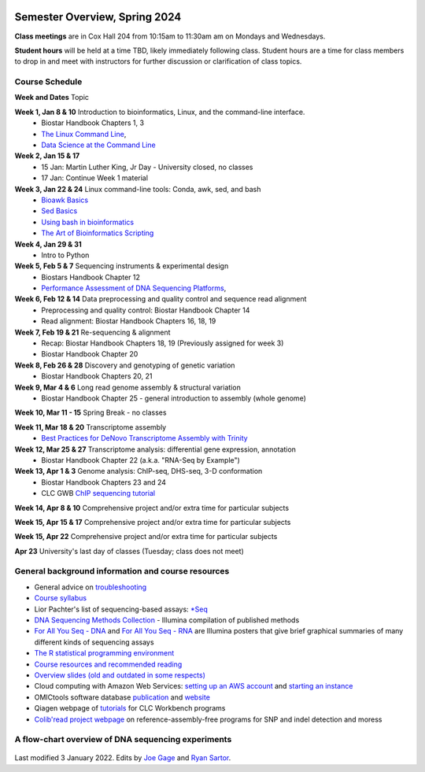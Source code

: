 .. image:: /Images/NC_State.gif
   :target: http://www.ncsu.edu


Semester Overview, Spring 2024
=======================

**Class meetings** are in Cox Hall 204 from 10:15am to 11:30am am on Mondays and Wednesdays.

**Student hours** will be held at a time TBD, likely immediately following class. Student hours are a time for class members to drop in and meet with instructors for further discussion or clarification of class topics.


Course Schedule 
***************

**Week and Dates**	Topic 

**Week 1, Jan 8 & 10**	Introduction to bioinformatics, Linux, and the command-line interface. 
 * Biostar Handbook Chapters 1, 3 
 * `The Linux Command Line <http://linuxcommand.org/index.php>`_, 
 * `Data Science at the Command Line <https://datascienceatthecommandline.com/2e/index.html>`_

**Week 2, Jan 15 & 17** 
 * 15 Jan: Martin Luther King, Jr Day - University closed, no classes
 * 17 Jan: Continue Week 1 material

**Week 3, Jan 22 & 24**	Linux command-line tools: Conda, awk, sed, and bash 
 * `Bioawk Basics <https://bioinformaticsworkbook.org/Appendix/Unix/bioawk-basics.html>`_ 
 * `Sed Basics <https://bioinformaticsworkbook.org/Appendix/Unix/unix-basics-4sed.html>`_
 * `Using bash in bioinformatics <https://people.duke.edu/~ccc14/duke-hts-2018/cliburn/Bash_in_Jupyter.html>`_ 
 * `The Art of Bioinformatics Scripting <https://www.biostarhandbook.com/books/scripting/index.html>`_

**Week 4, Jan 29 & 31**	
 * Intro to Python

**Week 5, Feb 5 & 7**	Sequencing instruments & experimental design
 * Biostars Handbook Chapter 12
 * `Performance Assessment of DNA Sequencing Platforms <https://rdcu.be/cCCQt>`_, 

**Week 6, Feb 12 & 14**	Data preprocessing and quality control and sequence read alignment
 * Preprocessing and quality control: Biostar Handbook Chapter 14
 * Read alignment: Biostar Handbook Chapters 16, 18, 19

**Week 7, Feb 19 & 21**	Re-sequencing & alignment
 * Recap: Biostar Handbook Chapters 18, 19 (Previously assigned for week 3)
 * Biostar Handbook Chapter 20

**Week 8, Feb 26 & 28**	Discovery and genotyping of genetic variation 
 * Biostar Handbook Chapters 20, 21

**Week 9, Mar 4 & 6**	Long read genome assembly & structural variation
 * Biostar Handbook Chapter 25 - general introduction to assembly (whole genome) 

**Week 10, Mar 11 - 15**	Spring Break - no classes

**Week 11, Mar 18 & 20**	Transcriptome assembly  
 * `Best Practices for DeNovo Transcriptome Assembly with Trinity  <https://informatics.fas.harvard.edu/best-practices-for-de-novo-transcriptome-assembly-with-trinity.html>`_ 

**Week 12, Mar 25 & 27**	Transcriptome analysis: differential gene expression, annotation 
 * Biostar Handbook Chapter 22 (a.k.a. "RNA-Seq by Example")	

**Week 13, Apr 1 & 3**	Genome analysis: ChIP-seq, DHS-seq, 3-D conformation 
 * Biostar Handbook Chapters 23 and 24
 * CLC GWB `ChIP sequencing tutorial <https://resources.qiagenbioinformatics.com/tutorials/ChIP-seq_peakshape.pdf>`_	 
	
**Week 14, Apr 8 & 10**		Comprehensive project and/or extra time for particular subjects	 

**Week 15, Apr 15 & 17**	Comprehensive project and/or extra time for particular subjects	 

**Week 15, Apr 22**	Comprehensive project and/or extra time for particular subjects	 	 

**Apr 23**	University's last day of classes (Tuesday; class does not meet)


General background information and course resources
***************************************************

+	General advice on `troubleshooting <troubleshooting.html>`_
+	`Course syllabus <https://drive.google.com/file/d/1wlAVNHiPSLiZ6yxojj9iB6CNZSpqw6WG/>`_
+	Lior Pachter's list of sequencing-based assays: `\*Seq <https://liorpachter.wordpress.com/seq/>`_
+	`DNA Sequencing Methods Collection <https://drive.google.com/file/d/1FCe3rnHDiwUUu6pSZ9LkDuDDyYouFyAS/>`_ - Illumina compilation of published methods
+	`For All You Seq - DNA <https://drive.google.com/file/d/1lJ9EPzqG71pPOkSpHSNLFpoh23JIjMDC/>`_ and `For All You Seq - RNA <https://drive.google.com/file/d/1aViVPAgLPkOEUiDAaHvcp-ftunZTk-zF/>`_ are Illumina posters that give brief graphical summaries of many different kinds of sequencing assays
+	`The R statistical programming environment <r-materials.html>`_
+	`Course resources and recommended reading <resources.html>`_
+	`Overview slides (old and outdated in some respects) <https://drive.google.com/open?id=10RYNwJXx7gwYCA_o_1u8AtRw465ROjZn>`_
+	Cloud computing with Amazon Web Services: `setting up an AWS account <https://drive.google.com/open?id=1OXA_TAYu2l_--GEAW85eKJCLUtWyqhbN>`_ and `starting an instance <https://drive.google.com/open?id=1U7D7BRfS1LLbWGzJwkBejc8vfyRSPLIc>`_
+	OMICtools software database `publication <http://database.oxfordjournals.org/content/2014/bau069.long>`_ and `website <http://omictools.com/>`_
+	Qiagen webpage of `tutorials <https://www.qiagenbioinformatics.com/support/tutorials/>`_ for CLC Workbench programs
+	`Colib'read project webpage <https://colibread.inria.fr/project/>`_ on reference-assembly-free programs for SNP and indel detection and moress 


A flow-chart overview of DNA sequencing experiments
***************************************************

	.. image:: /Images/Flowchart.jpg 







Last modified 3 January 2022.
Edits by `Joe Gage <https://github.com/joegage>`_ and `Ryan Sartor <https://github.com/LiftLaboratory>`_.
